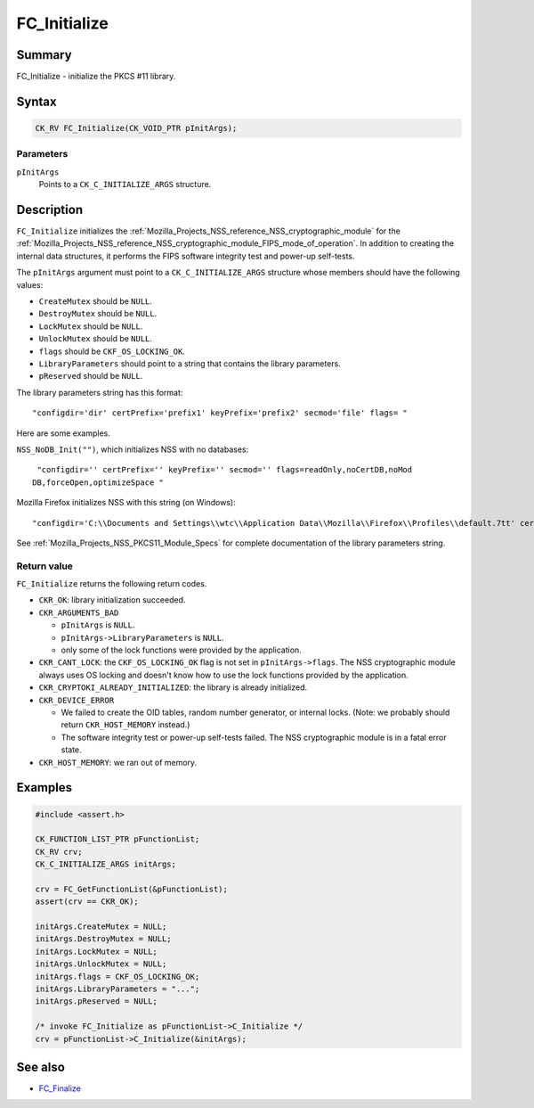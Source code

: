 .. _Mozilla_Projects_NSS_Reference_FC_Initialize:

=============
FC_Initialize
=============
.. _Name:

Summary
-------

FC_Initialize - initialize the PKCS #11 library.

.. _Syntax:

Syntax
------

.. code:: notranslate

   CK_RV FC_Initialize(CK_VOID_PTR pInitArgs);

.. _Parameters:

Parameters
~~~~~~~~~~

``pInitArgs``
   Points to a ``CK_C_INITIALIZE_ARGS`` structure.

.. _Description:

Description
-----------

``FC_Initialize`` initializes the
:ref:`Mozilla_Projects_NSS_reference_NSS_cryptographic_module` for the
:ref:`Mozilla_Projects_NSS_reference_NSS_cryptographic_module_FIPS_mode_of_operation`.
In addition to creating the internal data structures, it performs the
FIPS software integrity test and power-up self-tests.

The ``pInitArgs`` argument must point to a ``CK_C_INITIALIZE_ARGS``
structure whose members should have the following values:

-  ``CreateMutex`` should be ``NULL``.
-  ``DestroyMutex`` should be ``NULL``.
-  ``LockMutex`` should be ``NULL``.
-  ``UnlockMutex`` should be ``NULL``.
-  ``flags`` should be ``CKF_OS_LOCKING_OK``.
-  ``LibraryParameters`` should point to a string that contains the
   library parameters.
-  ``pReserved`` should be ``NULL``.

The library parameters string has this format:

::

   "configdir='dir' certPrefix='prefix1' keyPrefix='prefix2' secmod='file' flags= "

Here are some examples.

``NSS_NoDB_Init("")``, which initializes NSS with no databases:

::

    "configdir='' certPrefix='' keyPrefix='' secmod='' flags=readOnly,noCertDB,noMod
   DB,forceOpen,optimizeSpace "

Mozilla Firefox initializes NSS with this string (on Windows):

::

    "configdir='C:\\Documents and Settings\\wtc\\Application Data\\Mozilla\\Firefox\\Profiles\\default.7tt' certPrefix='' keyPrefix='' secmod='secmod.db' flags=optimizeSpace  manufacturerID='Mozilla.org' libraryDescription='PSM Internal Crypto Services' cryptoTokenDescription='Generic Crypto Services' dbTokenDescription='Software Security Device' cryptoSlotDescription='PSM Internal Cryptographic Services' dbSlotDescription='PSM Private Keys' FIPSSlotDescription='PSM Internal FIPS-140-1 Cryptographic Services' FIPSTokenDescription='PSM FIPS-140-1 User Private Key Services' minPS=0"

See :ref:`Mozilla_Projects_NSS_PKCS11_Module_Specs` for complete
documentation of the library parameters string.

.. _Return_value:

Return value
~~~~~~~~~~~~

``FC_Initialize`` returns the following return codes.

-  ``CKR_OK``: library initialization succeeded.
-  ``CKR_ARGUMENTS_BAD``

   -  ``pInitArgs`` is ``NULL``.
   -  ``pInitArgs->LibraryParameters`` is ``NULL``.
   -  only some of the lock functions were provided by the application.

-  ``CKR_CANT_LOCK``: the ``CKF_OS_LOCKING_OK`` flag is not set in
   ``pInitArgs->flags``. The NSS cryptographic module always uses OS
   locking and doesn't know how to use the lock functions provided by
   the application.
-  ``CKR_CRYPTOKI_ALREADY_INITIALIZED``: the library is already
   initialized.
-  ``CKR_DEVICE_ERROR``

   -  We failed to create the OID tables, random number generator, or
      internal locks. (Note: we probably should return
      ``CKR_HOST_MEMORY`` instead.)
   -  The software integrity test or power-up self-tests failed. The NSS
      cryptographic module is in a fatal error state.

-  ``CKR_HOST_MEMORY``: we ran out of memory.

.. _Examples:

Examples
--------

.. code:: eval

   #include <assert.h>

   CK_FUNCTION_LIST_PTR pFunctionList;
   CK_RV crv;
   CK_C_INITIALIZE_ARGS initArgs;

   crv = FC_GetFunctionList(&pFunctionList);
   assert(crv == CKR_OK);

   initArgs.CreateMutex = NULL;
   initArgs.DestroyMutex = NULL;
   initArgs.LockMutex = NULL;
   initArgs.UnlockMutex = NULL;
   initArgs.flags = CKF_OS_LOCKING_OK;
   initArgs.LibraryParameters = "...";
   initArgs.pReserved = NULL;

   /* invoke FC_Initialize as pFunctionList->C_Initialize */
   crv = pFunctionList->C_Initialize(&initArgs);

.. _See_also:

See also
--------

-  `FC_Finalize <https://developer.mozilla.org/en-US/docs/FC_Finalize>`__